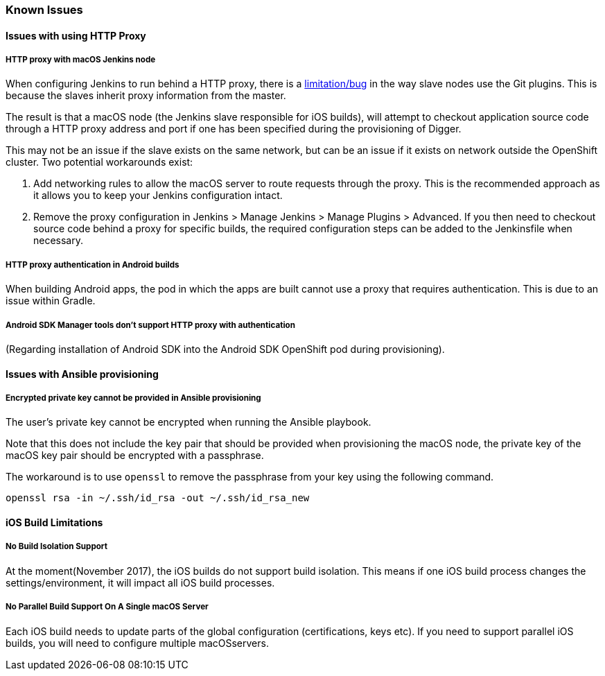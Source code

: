 [[known-issues]]
=== Known Issues

==== Issues with using HTTP Proxy

===== HTTP proxy with macOS Jenkins node

When configuring Jenkins to run behind a HTTP proxy, there is a https://issues.jenkins-ci.org/browse/JENKINS-31464[limitation/bug^] in the way slave nodes use the Git plugins. This is because the slaves inherit proxy information from the master.

The result is that a macOS node (the Jenkins slave responsible for iOS builds), will attempt to checkout application source code through a HTTP proxy address and port if one has been specified during the provisioning of Digger.

This may not be an issue if the slave exists on the same network, but can be an issue  if it exists on network outside the OpenShift cluster. Two potential workarounds exist:

1. Add networking rules to allow the macOS server to route requests through the proxy. This is the recommended approach as it allows you to keep your Jenkins configuration intact.

2. Remove the proxy configuration in Jenkins > Manage Jenkins > Manage Plugins > Advanced. If you then need to checkout source code behind a proxy for specific builds, the required configuration steps can be added to the Jenkinsfile when necessary.

===== HTTP proxy authentication in Android builds
When building Android apps, the pod in which the apps are built cannot use a proxy that requires authentication. This is due to an issue within Gradle.

===== Android SDK Manager tools don't support HTTP proxy with authentication
(Regarding installation of Android SDK into the Android SDK OpenShift pod during provisioning).

==== Issues with Ansible provisioning

===== Encrypted private key cannot be provided in Ansible provisioning
The user's private key cannot be encrypted when running the Ansible playbook.

Note that this does not include the key pair that should be provided when provisioning the macOS node, the private key of the macOS key pair should be encrypted with a passphrase.

The workaround is to use `openssl` to remove the passphrase from your key using the following command.

----
openssl rsa -in ~/.ssh/id_rsa -out ~/.ssh/id_rsa_new
----

==== iOS Build Limitations

===== No Build Isolation Support

At the moment(November 2017), the iOS builds do not support build isolation. This means if one iOS build process changes the settings/environment, it will impact all iOS build processes.

===== No Parallel Build Support On A Single macOS Server
Each iOS build needs to update parts of the global configuration (certifications, keys etc). If you need to support parallel iOS builds, you will need to configure multiple macOSservers.
